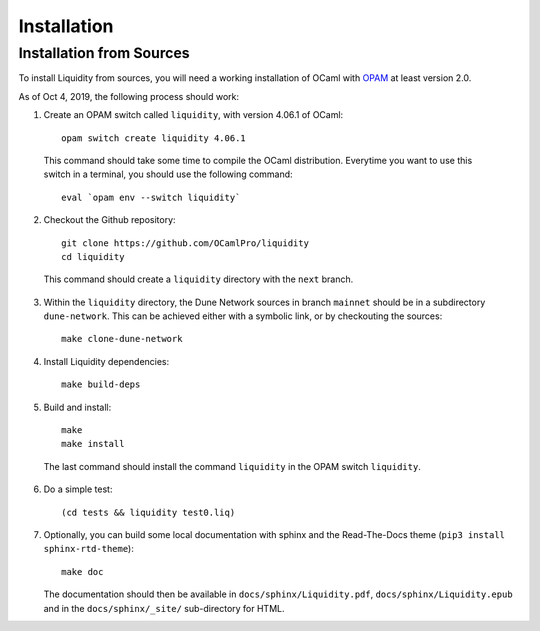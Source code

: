 
Installation
============

Installation from Sources
-------------------------

To install Liquidity from sources, you will need a working
installation of OCaml with `OPAM
<http://opam.ocaml.org/doc/2.0/Install.html>`__ at least version 2.0.

As of Oct 4, 2019, the following process should work:

1. Create an OPAM switch called ``liquidity``, with version 4.06.1 of OCaml::
     
    opam switch create liquidity 4.06.1

  This command should take some time to compile the OCaml distribution.
  Everytime you want to use this switch in a terminal, you should use
  the following command::

    eval `opam env --switch liquidity`
    
2. Checkout the Github repository::
     
    git clone https://github.com/OCamlPro/liquidity
    cd liquidity
    
  This command should create a ``liquidity`` directory with the ``next`` branch.

3. Within the ``liquidity`` directory, the Dune Network sources in branch
   ``mainnet`` should be in a subdirectory ``dune-network``. This can be
   achieved either with a symbolic link, or by checkouting the sources::

     make clone-dune-network

4. Install Liquidity dependencies::

     make build-deps

5. Build and install::

     make
     make install

  The last command should install the command ``liquidity`` in the
  OPAM switch ``liquidity``.

6. Do a simple test::

     (cd tests && liquidity test0.liq)

7. Optionally, you can build some local documentation with sphinx
   and the Read-The-Docs theme (``pip3 install sphinx-rtd-theme``)::

     make doc

   The documentation should then be available in
   ``docs/sphinx/Liquidity.pdf``, ``docs/sphinx/Liquidity.epub`` and
   in the ``docs/sphinx/_site/`` sub-directory for HTML.
